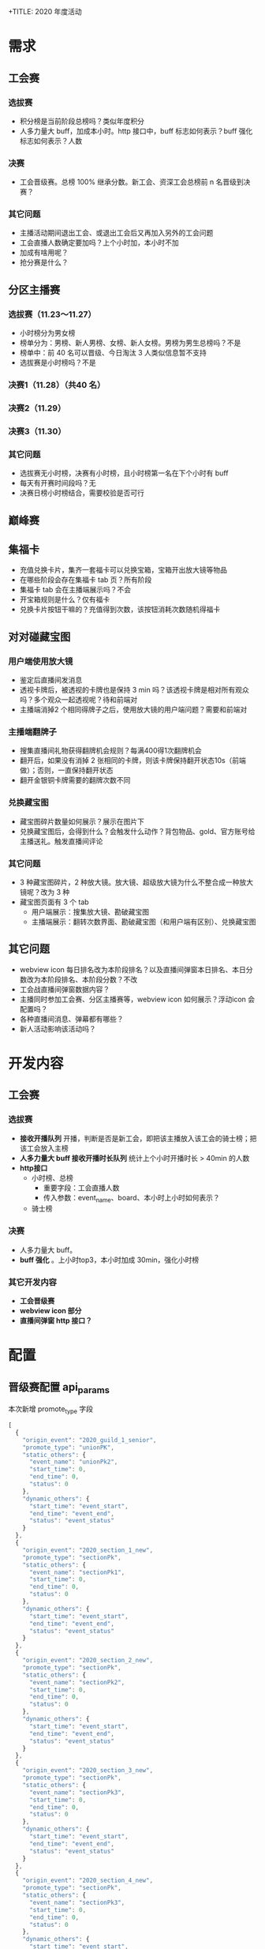 +TITLE: 2020 年度活动

* 需求
** 工会赛
*** 选拔赛
- 积分榜是当前阶段总榜吗？类似年度积分
- 人多力量大 buff，加成本小时。http 接口中，buff 标志如何表示？buff 强化标志如何表示？人数
*** 决赛
- 工会晋级赛。总榜 100% 继承分数。新工会、资深工会总榜前 n 名晋级到决赛？
*** 其它问题
- 主播活动期间退出工会、或退出工会后又再加入另外的工会问题
- 工会直播人数确定要加吗？上个小时加，本小时不加
- 加成有啥用呢？
- 抢分赛是什么？

** 分区主播赛
*** 选拔赛（11.23～11.27）
- 小时榜分为男女榜
- 榜单分为：男榜、新人男榜、女榜、新人女榜。男榜为男生总榜吗？不是
- 榜单中：前 40 名可以晋级、今日淘汰 3 人类似信息暂不支持
- 选拔赛是小时榜吗？不是
*** 决赛1（11.28）（共40 名）
*** 决赛2（11.29）
*** 决赛3（11.30）
*** 其它问题
- 选拔赛无小时榜，决赛有小时榜，且小时榜第一名在下个小时有 buff
- 每天有开赛时间段吗？无
- 决赛日榜小时榜结合，需要校验是否可行
** 巅峰赛

** 集福卡
- 充值兑换卡片，集齐一套福卡可以兑换宝箱，宝箱开出放大镜等物品
- 在哪些阶段会存在集福卡 tab 页？所有阶段
- 集福卡 tab 会在主播端展示吗？不会
- 开宝箱规则是什么？仅有福卡
- 兑换卡片按钮干嘛的？充值得到次数，该按钮消耗次数随机得福卡

** 对对碰藏宝图
*** 用户端使用放大镜
- 鉴定后直播间发消息
- 透视卡牌后，被透视的卡牌也是保持 3 min 吗？该透视卡牌是相对所有观众吗？多个观众一起透视呢？待和前端对
- 主播端消掉2 个相同得牌子之后，使用放大镜的用户端问题？需要和前端对
*** 主播端翻牌子
- 搜集直播间礼物获得翻牌机会规则？每满400得1次翻牌机会
- 翻开后，如果没有消掉 2 张相同的卡牌，则该卡牌保持翻开状态10s（前端做）；否则，一直保持翻开状态
- 翻开金银铜卡牌需要的翻牌次数不同
*** 兑换藏宝图
- 藏宝图碎片数量如何展示？展示在图片下
- 兑换藏宝图后，会得到什么？会触发什么动作？背包物品、gold、官方账号给主播送礼。触发直播间评论
*** 其它问题
- 3 种藏宝图碎片，2 种放大镜。放大镜、超级放大镜为什么不整合成一种放大镜呢？改为 3 种
- 藏宝图页面有 3 个 tab
  + 用户端展示：搜集放大镜、勘破藏宝图
  + 主播端展示：翻转次数界面、勘破藏宝图（和用户端有区别）、兑换藏宝图


** 其它问题
- webview icon 每日排名改为本阶段排名？以及直播间弹窗本日排名、本日分数改为本阶段排名、本阶段分数？不改
- 工会战直播间弹窗数据内容？
- 主播同时参加工会赛、分区主播赛等，webview icon 如何展示？浮动icon 会配置吗？
- 各种直播间消息、弹幕都有哪些？
- 新人活动影响该活动吗？

* 开发内容
** 工会赛
*** 选拔赛
- **接收开播队列** 开播，判断是否是新工会，即把该主播放入该工会的骑士榜；把该工会放入主榜
- **人多力量大 buff 接收开播时长队列** 统计上个小时开播时长 > 40min 的人数
- **http接口**
  + 小时榜、总榜
    - 重要字段：工会直播人数
    - 传入参数：event_name、board、本小时上小时如何表示？
  + 骑士榜

*** 决赛
- 人多力量大 buff。
- **buff 强化** 。上小时top3，本小时加成 30min，强化小时榜
*** 其它开发内容
- **工会晋级赛**
- **webview icon 部分**
- **直播间弹窗 http 接口？**

* 配置
** 晋级赛配置 api_params
本次新增 promote_type 字段
#+BEGIN_SRC js
  [
    {
      "origin_event": "2020_guild_1_senior",
      "promote_type": "unionPK",
      "static_others": {
        "event_name": "unionPk2",
        "start_time": 0,
        "end_time": 0,
        "status": 0
      },
      "dynamic_others": {
        "start_time": "event_start",
        "end_time": "event_end",
        "status": "event_status"
      }
    },
    {
      "origin_event": "2020_section_1_new",
      "promote_type": "sectionPk",
      "static_others": {
        "event_name": "sectionPk1",
        "start_time": 0,
        "end_time": 0,
        "status": 0
      },
      "dynamic_others": {
        "start_time": "event_start",
        "end_time": "event_end",
        "status": "event_status"
      }
    },
    {
      "origin_event": "2020_section_2_new",
      "promote_type": "sectionPk",
      "static_others": {
        "event_name": "sectionPk2",
        "start_time": 0,
        "end_time": 0,
        "status": 0
      },
      "dynamic_others": {
        "start_time": "event_start",
        "end_time": "event_end",
        "status": "event_status"
      }
    },
    {
      "origin_event": "2020_section_3_new",
      "promote_type": "sectionPk",
      "static_others": {
        "event_name": "sectionPk3",
        "start_time": 0,
        "end_time": 0,
        "status": 0
      },
      "dynamic_others": {
        "start_time": "event_start",
        "end_time": "event_end",
        "status": "event_status"
      }
    },
    {
      "origin_event": "2020_section_4_new",
      "promote_type": "sectionPk",
      "static_others": {
        "event_name": "sectionPk3",
        "start_time": 0,
        "end_time": 0,
        "status": 0
      },
      "dynamic_others": {
        "start_time": "event_start",
        "end_time": "event_end",
        "status": "event_status"
      }
    }
  ]
#+END_SRC
** 配置 web_event
** 系统配置
rank_name_to_event_name_  新增 common_rank 榜单名称到 event_name 等信息的映射
需要添加 4 个配置：
- 2020_section_2_new_0
- 2020_section_2_new_1
- 2020_section_2_senior_0
- 2020_section_2_senior_1
- 2020_section_3_new_0
- 2020_section_3_new_1
- 2020_section_3_senior_0
- 2020_section_3_senior_1

** 小时榜支持多榜单时，积分榜也要支持多榜单
summary_board_name 支持 list 类型
需要配置 4 个活动：2020_section_2_new、2020_section_2_senior、2020_section_3_new、2020_section_3_senior
在 2020_section_2_new 活动设置中，男榜积分榜为 2020_section_2_new_0，女榜积分榜为 2020_section_2_new_1
配置为 "summary_board_name": ["2020_section_2_new_0", "2020_section_2_new_1"]

** 吸金工会
#+BEGIN_SRC js
  {
      "hourly": 1,
      "auto_register": 1,
      "need_knights_board": 0,
      "need_guild_knights_board": 1,
      "gifts_setting": {},
      "board_setting": {
          "valid_list": [0, 1],
          "guild_ctime_divides": ["2020-01-01 00:00:00"]
      },
      "treasure_map_event_name": "anniversary2020",
      "summary_board_name": ""
  }
#+END_SRC

** 吸金主播活动配置
#+BEGIN_SRC js
  {
      "notice": ["前 40 名晋级", "前 30 名晋级"],
      "treasure_map_event_name": "anniversary2020"
  }
#+END_SRC
** 新增藏宝图类型活动
#+BEGIN_SRC js
  {
      "gifts_setting": {}
  }
#+END_SRC

** 工会晋级赛
#+BEGIN_SRC js
  [
    {
        "promote_type": "guild_base_hourly",
        "from_event": "2020_guild_1_new",
        "from_board": 0,
        "to_event": "2020_guild_2_new",
        "to_board": 0,
        "count": 20
    },
    {
        "promote_type": "guild_base_hourly",
        "from_event": "2020_guild_1_senior",
        "from_board": 0,
        "to_event": "2020_guild_2_senior",
        "count": 20
    }
  ]
#+END_SRC

** 分区主播晋级赛
#+BEGIN_SRC js
  [
      {
          "from_event": "2020_section_1_new",
          "from_board_list": [0, 1],
          "to_event": "2020_section_2_new",
          "to_board_list": [0, 1],
          "count": [8, 10],
          "inherit_buff": [1, 1]
      },
      {
          "from_event": "2020_section_1_senior",
          "from_board_list": [0, 1],
          "to_event": "2020_section_2_senior",
          "to_board_list": [0, 1],
          "count": [15, 20],
          "inherit_buff": [1, 1]
      },
      {
          "from_event": "2020_section_2_new",
          "from_board": 
      }
  ]
#+END_SRC

* 开发内容
** http 接口 5d
*** DONE 晋级赛接口调整
api_params 表中 params 字段支持 promote_type 自定义类型参数
晋级赛接口返回除了 undefined、master、resurrection，还会返回自定义类型所对应的活动列表
*** DONE common_rank 主播榜支持传递榜单名
*** DONE 吸金主播骑士榜支持上个小时骑士榜
*** DONE 直播间弹窗 tab 页接口
*** 工会小时榜、总榜接口
+ 返回字段：上小时满 5
+ 传入参数：event_name、board、type:1-总榜 0-本小时榜 -1-上小时榜
*** 工会积分榜接口
+ 传入参数：event_name
*** 工会骑士榜接口
+ 传入参数：event_name、board、guild_id
*** 工会赛直播间弹窗
*** 吸金主播晋级名单

** DONE websocket 接口 1.5d
*** webview icon

** 定时任务
*** 定时更新积分榜
取上小时工会成员有效开播数量，对上个小时小时榜分数加成，加成后完成后，更新积分榜。频率 1h 一次*
*** DONE 工会晋级赛
工会选拔赛赛 => 工会决赛。根据积分榜名次晋级，晋级后分数为总榜分数
*** DONE 积分榜晋级收礼榜
*** DONE 小时榜支持多榜单
** 接 kafka 队列 2.5d
*** DONE 直播时长队列。把上小时直播满 40min 的主播放入一个集合。统计工会成员开播时长
*** DONE 开播队列。注册模块
*** DONE 加分模块。
  1.找到该主播所在的工会，在主榜中找到工会所属榜单
  2.拿不到，注册；拿到了，给工会总榜、骑士榜加分
  3.获取小时榜主榜、小时榜骑士榜，如果拿不到，注册主播和工会到榜单中
  4.计算上个小时 top3 buff，然后工会小时榜主榜加分、工会小时榜骑士榜加分

** TODO 其它
- 充值时加机会
- 榜单中添加晋级信息 "notice"
- 调整小时榜结算了定时任务。
- 设置名人堂数据
- multiboard_promote 晋级赛支持继承分数
- 分区主播赛积分榜晋级时，要等积分榜结算后晋级
** DONE 藏宝图活动
统计主播个人收礼数，用于主播翻牌机会
  
* 上线模块
- admin
- http
- events
- schedule


* 后续开发内容
** 小时榜改造。新增字段 hour_type
- 1/2 小时榜
- 1/4 小时榜
** DONE tabs 接口支持巅峰赛
** 小时榜结算
** DONE icon 同步支持巅峰赛
** DONE 晋级赛
- 分区主播赛晋级到巅峰赛需要继承收礼榜分数吗？
** 设置名人堂数据
** 配置
*** 巅峰赛 6 个活动配置
- 2020_final_1_king、2020_final_2_king、2020_final_3_king
- 2020_final_1_diamond、2020_final_2_diamond、2020_final_3_diamond
*** 3 项晋级赛配置 anniversary2020
*** 系统设置。不用配置了。
rank_name_to_event_name_
需要添加配置:
- 2020_final_1_king
- 2020_final_2_king
- 2020_final_3_king
- 2020_final_1_diamond
- 2020_final_2_diamond
- 2020_final_3_diamond

